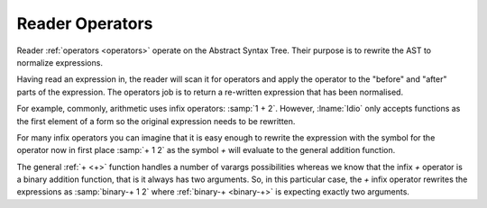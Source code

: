 Reader Operators
----------------

Reader :ref:`operators <operators>` operate on the Abstract Syntax
Tree.  Their purpose is to rewrite the AST to normalize expressions.

Having read an expression in, the reader will scan it for operators
and apply the operator to the "before" and "after" parts of the
expression.  The operators job is to return a re-written expression
that has been normalised.

For example, commonly, arithmetic uses infix operators: :samp:`1 + 2`.
However, :lname:`Idio` only accepts functions as the first element of
a form so the original expression needs to be rewritten.

For many infix operators you can imagine that it is easy enough to
rewrite the expression with the symbol for the operator now in first
place :samp:`+ 1 2` as the symbol `+` will evaluate to the general
addition function.

The general :ref:`+ <+>` function handles a number of varargs
possibilities whereas we know that the infix `+` operator is a binary
addition function, that is it always has two arguments.  So, in this
particular case, the `+` infix operator rewrites the expressions as
:samp:`binary-+ 1 2` where :ref:`binary-+ <binary-+>` is expecting
exactly two arguments.

